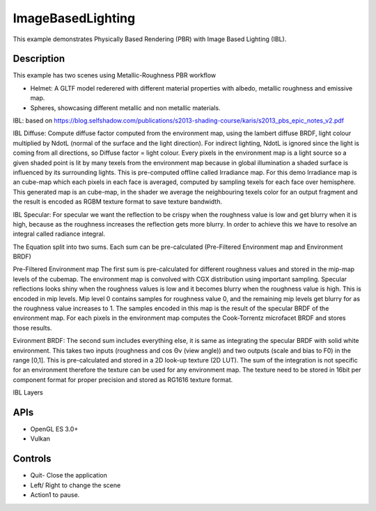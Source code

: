 ==================
ImageBasedLighting
==================

.. figure:: ./ImageBasedLighting.png

This example demonstrates Physically Based Rendering (PBR) with Image Based Lighting (IBL). 

Description
-----------
This example has two scenes using Metallic-Roughness PBR workflow

* Helmet: A GLTF model rederered  with different material properties with albedo, metallic roughness and emissive map.

* Spheres, showcasing different metallic and non metallic materials.


IBL: based on https://blog.selfshadow.com/publications/s2013-shading-course/karis/s2013_pbs_epic_notes_v2.pdf

IBL Diffuse: Compute diffuse factor computed from the environment map, using the lambert diffuse BRDF, light colour multiplied by NdotL (normal of the surface and the light direction).
For indirect lighting, NdotL is ignored since the light is coming from all directions, so Diffuse factor = light colour. Every pixels in the environment map is a light source so a given shaded point is lit by many texels from the environment map  because in global illumination a shaded surface is influenced by its surrounding lights. This is pre-computed offline called Irradiance map. 
For this demo Irradiance map is an cube-map which each pixels in each face is averaged, computed by sampling texels for each face over hemisphere. This generated map is an cube-map, in the shader we average the neighbouring texels color for an output fragment and the result is encoded as RGBM texture format to save texture bandwidth.

IBL Specular:
For specular we want the reflection to be crispy when the roughness value is low and get blurry when it is high, because as the roughness increases the reflection gets more blurry. In order to achieve this we have to resolve an integral called radiance integral.

The Equation split into two sums. Each sum can be pre-calculated (Pre-Filtered Environment map and Environment BRDF)

Pre-Filtered Environment map
The first sum is pre-calculated  for different roughness values and stored in the mip-map levels of the cubemap. The environment map is convolved  with CGX distribution using important sampling. 
Specular reflections looks shiny when the roughness values is low and it becomes blurry when the roughness value is high. This is encoded in mip levels. Mip level 0 contains samples for roughness value 0, and the remaining mip levels get blurry for as the roughness value increases to 1.
The samples encoded in this map is the result of the specular BRDF of the environment map. For each pixels in the environment map computes the Cook-Torrentz microfacet BRDF and stores those results.

Evironment BRDF: The second sum includes everything else, it is same as integrating the specular BRDF with solid white environment. This takes two inputs (roughness and cos Θv (view angle)) and two outputs (scale and bias to F0) in the range [0,1]. This is pre-calculated and stored in a 2D look-up texture (2D LUT). The sum of the integration is not specific for an environment therefore the texture can be used for any environment map. The texture need to be stored in 16bit per component format for proper precision and stored as RG1616 texture format.

IBL Layers

.. figure:: ./IBL_layers.png

APIs
----
* OpenGL ES 3.0+
* Vulkan

Controls
--------
- Quit- Close the application
- Left/ Right to change the scene
- Action1 to pause.
